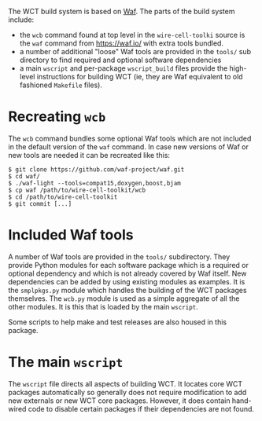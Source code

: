 The WCT build system is based on [[https://waf.io/][Waf]].  The parts of the build system include:

- the =wcb= command found at top level in the =wire-cell-toolki= source is the ~waf~ command from https://waf.io/ with extra tools bundled.
- a number of additional "loose" Waf tools are provided in the ~tools/~ sub directory to find required and optional software dependencies
- a main =wscript= and per-package =wscript_build= files provide the high-level instructions for building WCT (ie, they are Waf equivalent to old fashioned =Makefile= files).

* Recreating =wcb=
  :PROPERTIES:
  :CUSTOM_ID: generate-wcb
  :END:


The =wcb= command bundles some optional Waf tools which are not included in the default version of the =waf= command.  In case new versions of Waf or new tools are needed it can be recreated like this:

#+BEGIN_EXAMPLE
  $ git clone https://github.com/waf-project/waf.git
  $ cd waf/
  $ ./waf-light --tools=compat15,doxygen,boost,bjam
  $ cp waf /path/to/wire-cell-toolkit/wcb
  $ cd /path/to/wire-cell-toolkit
  $ git commit [...]
#+END_EXAMPLE

* Included Waf tools
  :PROPERTIES:
  :CUSTOM_ID: bundle-waf-tools
  :END:


A number of Waf tools are provided in the ~tools/~ subdirectory.  They provide Python modules for each software package which is a required or optional dependency and which is not already covered by Waf itself.  New dependencies can be added by using existing modules as examples.  It is the =smplpkgs.py= module which handles the building of the WCT packages themselves.  The =wcb.py= module is used as a simple aggregate of all the other modules.  It is this that is loaded by the main =wscript=.

#+begin_note
Some scripts to help make and test releases are also housed in this package.
#+end_note

* The main ~wscript~
  :PROPERTIES:
  :CUSTOM_ID: main-wscript
  :END:

The ~wscript~ file directs all aspects of building WCT.  It locates core
WCT packages automatically so generally does not require modification
to add new externals or new WCT core packages.  However, it does
contain hand-wired code to disable certain packages if their
dependencies are not found.
